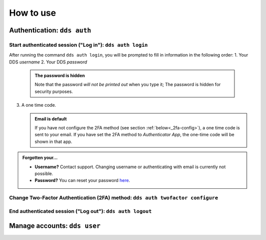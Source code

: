 .. _howtouse:

How to use
============

.. _auth-examples:

Authentication: ``dds auth``
~~~~~~~~~~~~~~~~~~~~~~~~~~~~~

Start authenticated session ("Log in"): ``dds auth login``
---------------------------------------------------------------

After running the command ``dds auth login``, you will be prompted to fill in information in the following order:
1. Your DDS *username*
2. Your DDS *password*
   
   .. admonition:: The password is hidden
    
        Note that the password *will not be printed out* when you type it; The password is hidden for security purposes.

3. A one time code.
   
   .. admonition:: Email is default

        If you have not configure the 2FA method (see section :ref:`below<_2fa-config>`), a one time code is sent to your email. If you have set the 2FA method to *Authenticator App*, the one-time code will be shown in that app.

.. image:: ../img/dds-auth-login.svg


.. admonition:: Forgotten your...

    * **Username?** Contact support. Changing username or authenticating with email is currently not possible.
    * **Password?** You can reset your password `here <https://delivery.scilifelab.se/reset_password>`_.

.. _2fa-config:

Change Two-Factor Authentication (2FA) method: ``dds auth twofactor configure``
------------------------------------------------------------------------------------

End authenticated session ("Log out"): ``dds auth logout``
--------------------------------------------------------------


.. _user-examples:

Manage accounts: ``dds user``
~~~~~~~~~~~~~~~~~~~~~~~~~~~~~~


